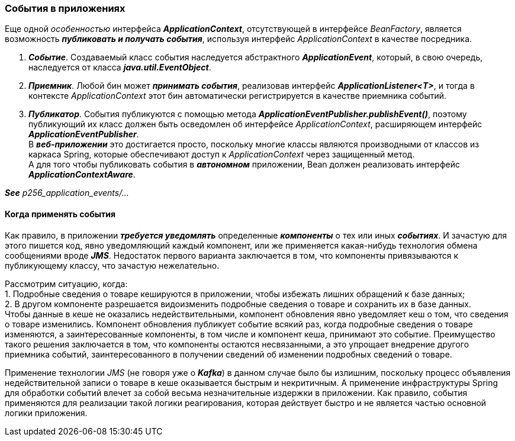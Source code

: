 === События в приложениях

Еще одной _особенностью_ интерфейса *_ApplicationContext_*, отсутствующей в интерфейсе _BeanFactory_, является возможность *_публиковать и получать события_*, используя интерфейс _ApplicationContext_ в качестве посредника.

1. *_Событие_*. Создаваемый класс события наследуется абстрактного *_ApplicationEvent_*, который, в свою очередь, наследуется от класса *_java.util.EventObject_*.
2. *_Приемник_*. Любой бин может *_принимать события_*, реализовав интерфейс *_ApplicationListener<T>_*, и тогда в контексте _ApplicationContext_ этот бин автоматически регистрируется в качестве приемника событий.
3. *_Публикатор_*. События публикуются с помощью метода *_ApplicationEventPublisher.publishEvent()_*, поэтому публикующий их класс должен быть осведомлен об интерфейсе _ApplicationContext_, расширяющем интерфейс *_ApplicationEventPublisher_*. +
В *_веб-приложении_* это достигается просто, поскольку многие классы являются производными от классов из каркаса Spring, которые обеспечивают доступ к _ApplicationContext_ через защищенный метод. +
А для того чтобы публиковать события в *_автономном_* приложении, Bean должен реализовать интерфейс *_ApplicationContextAware_*.

*_See_* _p256_application_events/..._

==== Когда применять события

Как правило, в приложении *_требуется уведомлять_* определенные *_компоненты_* о тех или иных *_событиях_*. И зачастую для этого пишется код, явно уведомляющий каждый компонент, или же применяется какая-нибудь технология обмена сообщениями вроде *_JMS_*. Недостаток первого варианта заключается в том, что компоненты привязываются к публикующему классу, что зачастую нежелательно.

Рассмотрим ситуацию, когда: +
1. Подробные сведения о товаре кешируются в приложении, чтобы избежать лишних обращений к базе данных; +
2. В другом компоненте разрешается видоизменить подробные сведения о товаре и сохранить их в базе данных. +
Чтобы данные в кеше не оказались недействительными, компонент обновления явно уведомляет кеш о том, что сведения о товаре изменились. Компонент обновления публикует событие всякий раз, когда подробные сведения о товаре изменяются, а заинтересованные компоненты, в том числе и компонент кеша, принимают это событие. Преимущество такого решения заключается в том, что компоненты остаются несвязанными, а это упрощает внедрение другого приемника событий, заинтересованного в получении сведений об изменении подробных сведений о товаре.

Применение технологии _JMS_ (не говоря уже о *_Kafka_*) в данном случае было бы излишним, поскольку процесс объявления недействительной записи о товаре в кеше оказывается быстрым и некритичным. А применение инфраструктуры Spring для обработки событий влечет за собой весьма незначительные издержки в приложении. Как правило, события применяются для реализации такой логики реагирования, которая действует быстро и не является частью основной логики приложения.
